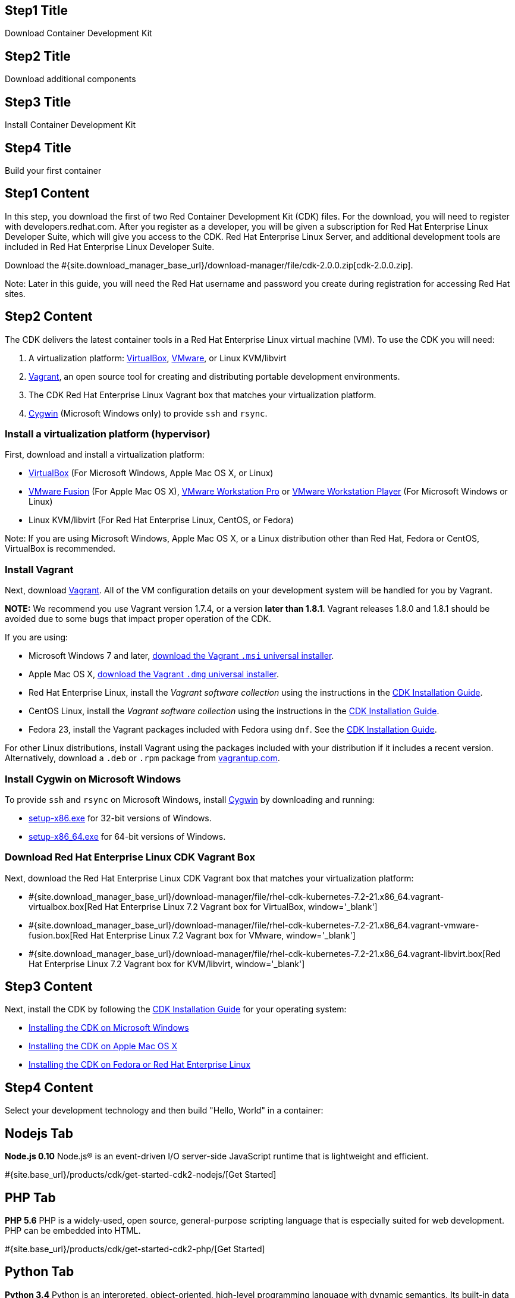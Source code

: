 :awestruct-layout: product-get-started-cdk
:awestruct-interpolate: true
:linkattrs:

## Step1 Title
Download Container Development Kit

## Step2 Title
Download additional components

## Step3 Title
Install Container Development Kit

## Step4 Title
Build your first container

## Step1 Content

In this step, you download the first of two Red Container Development Kit (CDK) files. For the download, you will need to register with developers.redhat.com. After you register as a developer, you will be given a subscription for Red Hat Enterprise Linux Developer Suite, which will give you access to the CDK. Red Hat Enterprise Linux Server, and additional development tools are included in Red Hat Enterprise Linux Developer Suite.

// This link will need to be updated for GA and later.
Download the #{site.download_manager_base_url}/download-manager/file/cdk-2.0.0.zip[cdk-2.0.0.zip].

Note: Later in this guide, you will need the Red Hat username and password you create during registration for accessing Red Hat sites.


## Step2 Content

The CDK delivers the latest container tools in a Red Hat Enterprise Linux virtual machine (VM). To use the CDK you will need:

. A virtualization platform: http://virtualbox.org/[VirtualBox, window='_blank'], https://www.vmware.com/products/desktop-virtualization.html[VMware, window='_blank'], or Linux KVM/libvirt
. http://www.vagrantup.com/[Vagrant, window='_blank'], an open source tool for creating and distributing portable development environments.
. The CDK Red Hat Enterprise Linux Vagrant box that matches your virtualization platform.
. https://www.cygwin.com/[Cygwin, window='_blank'] (Microsoft Windows only) to provide `ssh` and `rsync`.

### Install a virtualization platform (hypervisor)

First, download and install a virtualization platform:

* https://www.virtualbox.org/wiki/Downloads[VirtualBox, window='_blank'] (For Microsoft Windows, Apple Mac OS X, or Linux)
* https://www.vmware.com/products/fusion[VMware Fusion, window='_blank'] (For Apple Mac OS X), https://www.vmware.com/products/workstation[VMware Workstation Pro, window='_blank'] or https://www.vmware.com/products/player[VMware Workstation Player, window='_blank'] (For Microsoft Windows or Linux)
* Linux KVM/libvirt (For Red Hat Enterprise Linux, CentOS, or Fedora)

Note: If you are using Microsoft Windows, Apple Mac OS X, or a Linux distribution other than Red Hat, Fedora or CentOS, VirtualBox is recommended.


### Install Vagrant

Next, download http://www.vagrantup.com/[Vagrant, window='_blank']. All of the VM configuration details on your development system will be handled for you by Vagrant.

[.callout-light]
*NOTE:* We recommend you use Vagrant version 1.7.4, or a version *later than 1.8.1*. Vagrant releases 1.8.0 and 1.8.1 should be avoided due to some bugs that impact proper operation of the CDK.

If you are using:

* Microsoft Windows 7 and later, https://releases.hashicorp.com/vagrant/1.7.4/vagrant_1.7.4.msi[download the Vagrant `.msi` universal installer, window='_blank'].
* Apple Mac OS X, https://releases.hashicorp.com/vagrant/1.7.4/vagrant_1.7.4.dmg[download the Vagrant `.dmg` universal installer, window='_blank'].
* Red Hat Enterprise Linux, install the _Vagrant software collection_ using the instructions in the https://access.redhat.com/documentation/en/red-hat-enterprise-linux-atomic-host/version-7/container-development-kit-installation-guide/#installing_the_cdk_on_fedora_or_red_hat_enterprise_linux[CDK Installation Guide, window='_blank'].
* CentOS Linux, install the _Vagrant software collection_ using the instructions in the https://access.redhat.com/documentation/en/red-hat-enterprise-linux-atomic-host/version-7/container-development-kit-installation-guide/#installing_the_cdk_on_fedora_or_red_hat_enterprise_linux[CDK Installation Guide, window='_blank'].
* Fedora 23, install the Vagrant packages included with Fedora using `dnf`. See the https://access.redhat.com/documentation/en/red-hat-enterprise-linux-atomic-host/version-7/container-development-kit-installation-guide/#installing_the_cdk_on_fedora_or_red_hat_enterprise_linux[CDK Installation Guide, window='_blank'].

For other Linux distributions, install Vagrant using the packages included with your distribution if it includes a recent version. Alternatively, download a `.deb` or `.rpm` package from https://vagrantup.com/downloads.html[vagrantup.com, window='_blank'].


### Install Cygwin on Microsoft Windows

To provide `ssh` and `rsync` on Microsoft Windows, install http://cygwin.com/install.html[Cygwin, window='_blank'] by downloading and running:

* http://cygwin.com/setup-x86.exe[setup-x86.exe, window='_blank'] for 32-bit versions of Windows.
* http://cygwin.com/setup-x86_64.exe[setup-x86_64.exe, window='_blank'] for 64-bit versions of Windows.


### Download Red Hat Enterprise Linux CDK Vagrant Box

Next, download the Red Hat Enterprise Linux CDK Vagrant box that matches your virtualization platform:

// FIXME These will need to be updated for GA and later.
* #{site.download_manager_base_url}/download-manager/file/rhel-cdk-kubernetes-7.2-21.x86_64.vagrant-virtualbox.box[Red Hat Enterprise Linux 7.2 Vagrant box for VirtualBox, window='_blank']
* #{site.download_manager_base_url}/download-manager/file/rhel-cdk-kubernetes-7.2-21.x86_64.vagrant-vmware-fusion.box[Red Hat Enterprise Linux 7.2 Vagrant box for VMware, window='_blank']
* #{site.download_manager_base_url}/download-manager/file/rhel-cdk-kubernetes-7.2-21.x86_64.vagrant-libvirt.box[Red Hat Enterprise Linux 7.2 Vagrant box for KVM/libvirt, window='_blank']

## Step3 Content

Next, install the CDK by following the https://access.redhat.com/documentation/en/red-hat-enterprise-linux-atomic-host/version-7/container-development-kit-installation-guide/[CDK Installation Guide, window='_blank'] for your operating system:

* https://access.redhat.com/documentation/en/red-hat-enterprise-linux-atomic-host/version-7/container-development-kit-installation-guide/#installing_the_cdk_on_microsoft_windows[Installing the CDK on Microsoft Windows, window='_blank']
* https://access.redhat.com/documentation/en/red-hat-enterprise-linux-atomic-host/version-7/container-development-kit-installation-guide/#installing_the_cdk_on_mac_os_x[Installing the CDK on Apple Mac OS X, window='_blank']
* https://access.redhat.com/documentation/en/red-hat-enterprise-linux-atomic-host/version-7/container-development-kit-installation-guide/#installing_the_cdk_on_fedora_or_red_hat_enterprise_linux[Installing the CDK on Fedora or Red Hat Enterprise Linux, window='_blank']

## Step4 Content

Select your development technology and then build "Hello, World" in a container:

## Nodejs Tab

[.large-17.columns.recommended]
*Node.js 0.10*
Node.js® is an event-driven I/O server-side JavaScript runtime that is lightweight and efficient.

[.large-7.columns.tc-button]
#{site.base_url}/products/cdk/get-started-cdk2-nodejs/[Get Started]

## PHP Tab

[.large-17.columns.recommended]
*PHP 5.6*
PHP is a widely-used, open source, general-purpose scripting language that is especially suited for web development. PHP can be embedded into HTML.

[.large-7.columns.tc-button]
#{site.base_url}/products/cdk/get-started-cdk2-php/[Get Started]

## Python Tab

[.large-17.columns.recommended]
*Python 3.4*
Python is an interpreted, object-oriented, high-level programming language with dynamic semantics. Its built-in data structures, combined with dynamic typing and dynamic binding, make it very attractive for Rapid Application Development and integration.

[.large-7.columns.tc-button]
#{site.base_url}/products/cdk/get-started-cdk2-python/[Get Started]

## Ruby Tab

[.large-17.columns.recommended]
*Ruby 2.2*
Ruby is a dynamic, reflective, object-oriented, general-purpose programming language.

[.large-7.columns.tc-button]
#{site.base_url}/products/cdk/get-started-cdk2-ruby/[Get Started]
